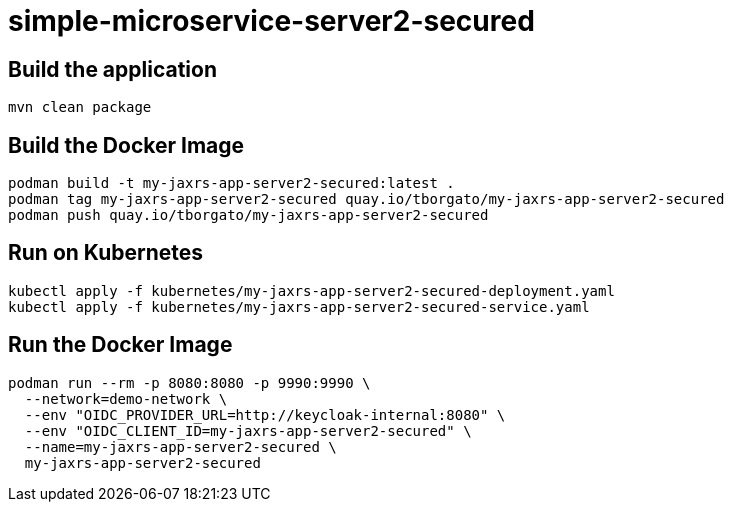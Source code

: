 
= simple-microservice-server2-secured

== Build the application

[source,bash]
----
mvn clean package
----

== Build the Docker Image

[source,bash,subs="normal"]
----
podman build -t my-jaxrs-app-server2-secured:latest .
podman tag my-jaxrs-app-server2-secured quay.io/tborgato/my-jaxrs-app-server2-secured
podman push quay.io/tborgato/my-jaxrs-app-server2-secured
----

== Run on Kubernetes

[source,bash,subs="normal"]
----
kubectl apply -f kubernetes/my-jaxrs-app-server2-secured-deployment.yaml
kubectl apply -f kubernetes/my-jaxrs-app-server2-secured-service.yaml
----

== Run the Docker Image

[source,bash,subs="normal"]
----
podman run --rm -p 8080:8080 -p 9990:9990 \
  --network=demo-network \
  --env "OIDC_PROVIDER_URL=http://keycloak-internal:8080" \
  --env "OIDC_CLIENT_ID=my-jaxrs-app-server2-secured" \
  --name=my-jaxrs-app-server2-secured \
  my-jaxrs-app-server2-secured
----